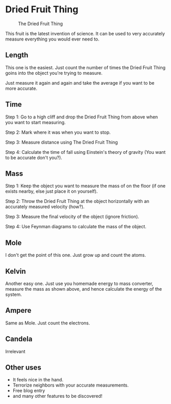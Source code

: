 #+options: toc:nil
* Dried Fruit Thing

#+CAPTION: The Dried Fruit Thing
#+attr_html: :width 50%
[[./dft.jpg]]

This fruit is the latest invention of science. It can be used to very accurately measure everything you would ever need to.

** Length

This one is the easiest. Just count the number of times the Dried Fruit Thing goins into the object you're trying to measure.

Just measure it again and again and take the average if you want to be more accurate.

** Time

Step 1: Go to a high cliff and drop the Dried Fruit Thing from above when you want to start measuring.

Step 2: Mark where it was when you want to stop.

Step 3: Measure distance using The Dried Fruit Thing

Step 4: Calculate the time of fall using Einstein's theory of gravity (You want to be accurate don't you?).

** Mass

Step 1: Keep the object you want to measure the mass of on the floor (if one exists nearby, else just place it on yourself).

Step 2: Throw the Dried Fruit Thing at the object horizontally with an accurately measured velocity (how?).

Step 3: Measure the final velocity of the object (ignore friction).

Step 4: Use Feynman diagrams to calculate the mass of the object.


** Mole

I don't get the point of this one. Just grow up and count the atoms.

** Kelvin

Another easy one. Just use you homemade energy to mass converter, measure the mass as shown above, and hence calculate the energy of the system.

** Ampere

Same as Mole. Just count the electrons.

** Candela

Irrelevant

** Other uses

- It feels nice in the hand.
- Terrorize neighbors with your accurate measurements.
- Free blog entry
- and many other features to be discovered!
